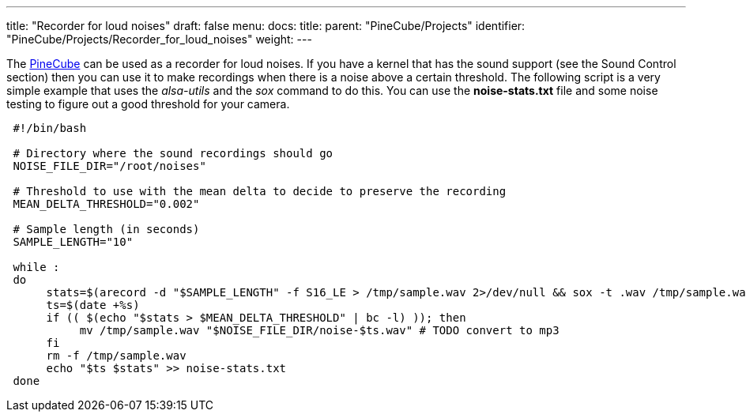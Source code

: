 ---
title: "Recorder for loud noises"
draft: false
menu:
  docs:
    title:
    parent: "PineCube/Projects"
    identifier: "PineCube/Projects/Recorder_for_loud_noises"
    weight: 
---

The link:/documentation/PineCube[PineCube] can be used as a recorder for loud noises. If you have a kernel that has the sound support (see the Sound Control section) then you can use it to make recordings when there is a noise above a certain threshold. The following script is a very simple example that uses the _alsa-utils_ and the _sox_ command to do this. You can use the *noise-stats.txt* file and some noise testing to figure out a good threshold for your camera.

----
 #!/bin/bash

 # Directory where the sound recordings should go
 NOISE_FILE_DIR="/root/noises"

 # Threshold to use with the mean delta to decide to preserve the recording
 MEAN_DELTA_THRESHOLD="0.002"

 # Sample length (in seconds)
 SAMPLE_LENGTH="10"

 while :
 do
      stats=$(arecord -d "$SAMPLE_LENGTH" -f S16_LE > /tmp/sample.wav 2>/dev/null && sox -t .wav /tmp/sample.wav -n stat 2>&1 | grep 'Mean    delta:' | cut -d: -f2 | sed 's/^[ ]*//')
      ts=$(date +%s)
      if (( $(echo "$stats > $MEAN_DELTA_THRESHOLD" | bc -l) )); then
           mv /tmp/sample.wav "$NOISE_FILE_DIR/noise-$ts.wav" # TODO convert to mp3
      fi
      rm -f /tmp/sample.wav
      echo "$ts $stats" >> noise-stats.txt
 done
----
